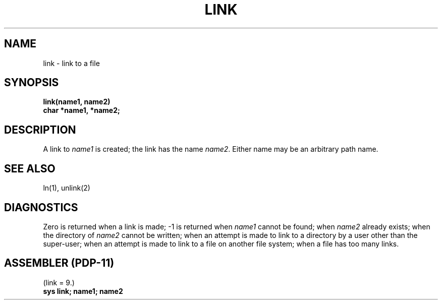 .TH LINK 2 
.SH NAME
link \- link to a file
.SH SYNOPSIS
.B link(name1, name2)
.br
.B char *name1, *name2;
.SH DESCRIPTION
A link
to
.I name1
is created;
the link has the name
.IR name2 .
Either name may be an arbitrary path name.
.SH "SEE ALSO"
ln(1), unlink(2)
.SH DIAGNOSTICS
Zero is returned when a link is made;
\-1 is returned when
.I name1
cannot be found; when
.I name2
already exists; when the directory of
.I name2
cannot be written; when
an attempt is made to link to a directory by a user
other than the super-user;
when an attempt is made to link
to a file on another file system;
when a file has too many links.
.SH "ASSEMBLER (PDP-11)"
(link = 9.)
.br
.B sys link; name1; name2
